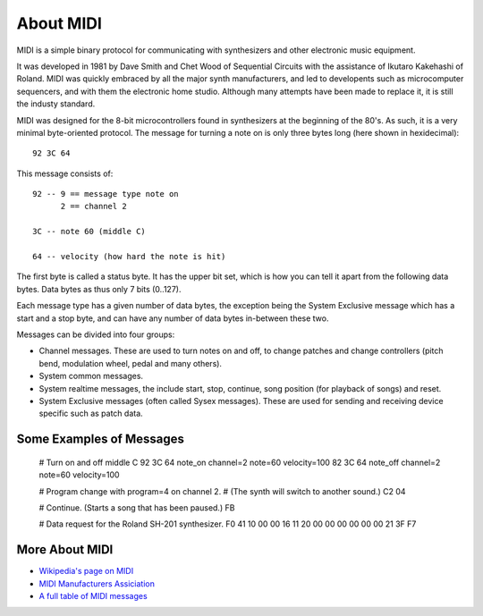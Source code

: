 About MIDI
===========

MIDI is a simple binary protocol for communicating with synthesizers
and other electronic music equipment.

It was developed in 1981 by Dave Smith and Chet Wood of Sequential
Circuits with the assistance of Ikutaro Kakehashi of Roland. MIDI was
quickly embraced by all the major synth manufacturers, and led to
developents such as microcomputer sequencers, and with them the
electronic home studio. Although many attempts have been made to
replace it, it is still the industy standard.

MIDI was designed for the 8-bit microcontrollers found in synthesizers
at the beginning of the 80's. As such, it is a very minimal
byte-oriented protocol. The message for turning a note on is only
three bytes long (here shown in hexidecimal)::

    92 3C 64

This message consists of::

    92 -- 9 == message type note on
          2 == channel 2

    3C -- note 60 (middle C)

    64 -- velocity (how hard the note is hit)

The first byte is called a status byte. It has the upper bit set,
which is how you can tell it apart from the following data
bytes. Data bytes as thus only 7 bits (0..127).

Each message type has a given number of data bytes, the exception
being the System Exclusive message which has a start and a stop byte,
and can have any number of data bytes in-between these two.

Messages can be divided into four groups:

* Channel messages. These are used to turn notes on and off, to change
  patches and change controllers (pitch bend, modulation wheel, pedal
  and many others). 

* System common messages.

* System realtime messages, the include start, stop, continue, song
  position (for playback of songs) and reset.

* System Exclusive messages (often called Sysex messages). These are
  used for sending and receiving device specific such as patch data.


Some Examples of Messages
--------------------------

    # Turn on and off middle C
    92 3C 64  note_on channel=2 note=60 velocity=100
    82 3C 64  note_off channel=2 note=60 velocity=100

    # Program change with program=4 on channel 2.
    # (The synth will switch to another sound.)
    C2 04

    # Continue. (Starts a song that has been paused.)
    FB

    # Data request for the Roland SH-201 synthesizer.
    F0 41 10 00 00 16 11 20 00 00 00 00 00 00 21 3F F7


More About MIDI
----------------

* `Wikipedia's page on MIDI <https://en.wikipedia.org/wiki/Midi>`_

* `MIDI Manufacturers Assiciation <http://www.midi.org/>`_

* `A full table of MIDI messages <http://www.midi.org/techspecs/midimessages.php>`_

